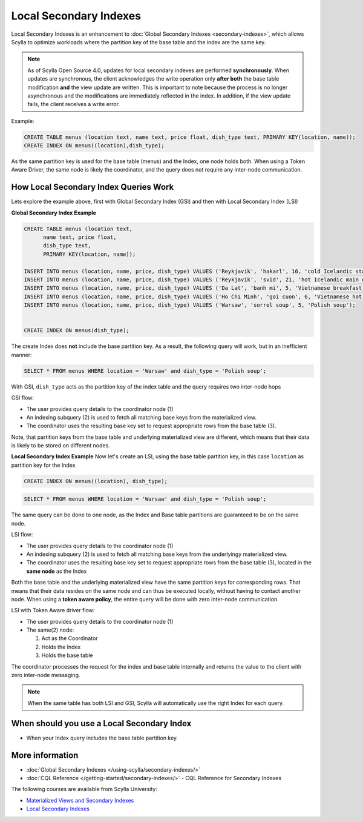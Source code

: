 ===============================
Local Secondary Indexes
===============================

.. versionchanged:: Scylla Open Source 4.0
.. versionadded:: Scylla Enterprise 2020.1

Local Secondary Indexes is an enhancement to :doc:`Global Secondary Indexes <secondary-indexes>`,
which allows Scylla to optimize workloads where the partition key of the base table and the index are the same key.

.. note::
   As of Scylla Open Source 4.0, updates for local secondary indexes are performed **synchronously**. When updates are synchronous, the client acknowledges the write
   operation only **after both** the base table modification **and** the view update are written.
   This is important to note because the process is no longer asynchronous and the modifications are immediately reflected in the index.
   In addition, if the view update fails, the client receives a write error.

Example:

.. code-block:: cql

          CREATE TABLE menus (location text, name text, price float, dish_type text, PRIMARY KEY(location, name));
          CREATE INDEX ON menus((location),dish_type);

As the same partition key is used for the base table (menus) and the Index, one node holds both.
When using a Token Aware Driver, the same node is likely the coordinator, and the query does not require any inter-node communication.

How Local Secondary Index Queries Work
......................................

Lets explore the example above, first with Global Secondary Index (GSI) and then with Local Secondary Index (LSI)

**Global Secondary Index Example**

.. code-block:: cql

          CREATE TABLE menus (location text,
                name text, price float,
                dish_type text,
                PRIMARY KEY(location, name));
                
          INSERT INTO menus (location, name, price, dish_type) VALUES ('Reykjavik', 'hakarl', 16, 'cold Icelandic starter');
          INSERT INTO menus (location, name, price, dish_type) VALUES ('Reykjavik', 'svid', 21, 'hot Icelandic main dish');
          INSERT INTO menus (location, name, price, dish_type) VALUES ('Da Lat', 'banh mi', 5, 'Vietnamese breakfast');
          INSERT INTO menus (location, name, price, dish_type) VALUES ('Ho Chi Minh', 'goi cuon', 6, 'Vietnamese hot starter');
          INSERT INTO menus (location, name, price, dish_type) VALUES ('Warsaw', 'sorrel soup', 5, 'Polish soup');

          
          CREATE INDEX ON menus(dish_type);

The create Index does **not** include the base partition key. As a result, the following query will work, but in an inefficient manner:

.. code-block:: cql

          SELECT * FROM menus WHERE location = 'Warsaw' and dish_type = 'Polish soup';

With GSI, ``dish_type`` acts as the partition key of the index table and the query requires two inter-node hops

.. image:: global-sec-index-example.png

GSI flow:

* The user provides query details to the coordinator node (1)
* An indexing subquery (2) is used  to fetch all matching base keys from the materialized view.
* The coordinator uses the resulting base key set to request appropriate rows from the base table (3).

Note, that partition keys from the base table and underlying materialized view are different, which means that their data is likely to be stored on different nodes.

**Local Secondary Index Example**
Now let's create an LSI, using the base table partition key, in this case ``location`` as partition key for the Index

.. code-block:: cql
          
          CREATE INDEX ON menus((location), dish_type);

.. code-block:: cql

          SELECT * FROM menus WHERE location = 'Warsaw' and dish_type = 'Polish soup';

The same query can be done to one node, as the Index and Base table partitions are guaranteed to be on the same node.

.. image:: local-sec-index-example.png

LSI flow:

* The user provides query details to the coordinator node (1)
* An indexing subquery (2) is used  to fetch all matching base keys from the underlyingy materialized view.
* The coordinator uses the resulting base key set to request appropriate rows from the base table (3), located in the **same node** as the Index

Both the base table and the underlying materialized view have the same partition keys for corresponding rows. That means that their data resides on the same node and can thus be executed locally, without having to contact another node. When using a **token aware policy**, the entire query will be done with zero inter-node communication.

.. image:: local-sec-index-token-aware-exaple.png

LSI with Token Aware driver flow:

* The user provides query details to the coordinator node (1)
* The same(2) node:

  #. Act as the Coordinator
  #. Holds the Index
  #. Holds the base table

The coordinator processes the request for the index and base table internally and returns the value to the client with zero inter-node messaging.

.. note::

   When the same table has both LSI and GSI, Scylla will automatically use the right Index for each query.

When should you use a Local Secondary Index
...........................................

* When your Index query includes the base table partition key.

More information
................

* :doc:`Global Secondary Indexes </using-scylla/secondary-indexes/>`
* :doc:`CQL Reference </getting-started/secondary-indexes/>` - CQL Reference for Secondary Indexes

The following courses are available from Scylla University:

* `Materialized Views and Secondary Indexes <https://university.scylladb.com/courses/data-modeling/lessons/materialized-views-secondary-indexes-and-filtering/>`_
* `Local Secondary Indexes <https://university.scylladb.com/courses/data-modeling/lessons/materialized-views-secondary-indexes-and-filtering/topic/local-secondary-indexes-and-combining-both-types-of-indexes/>`_
